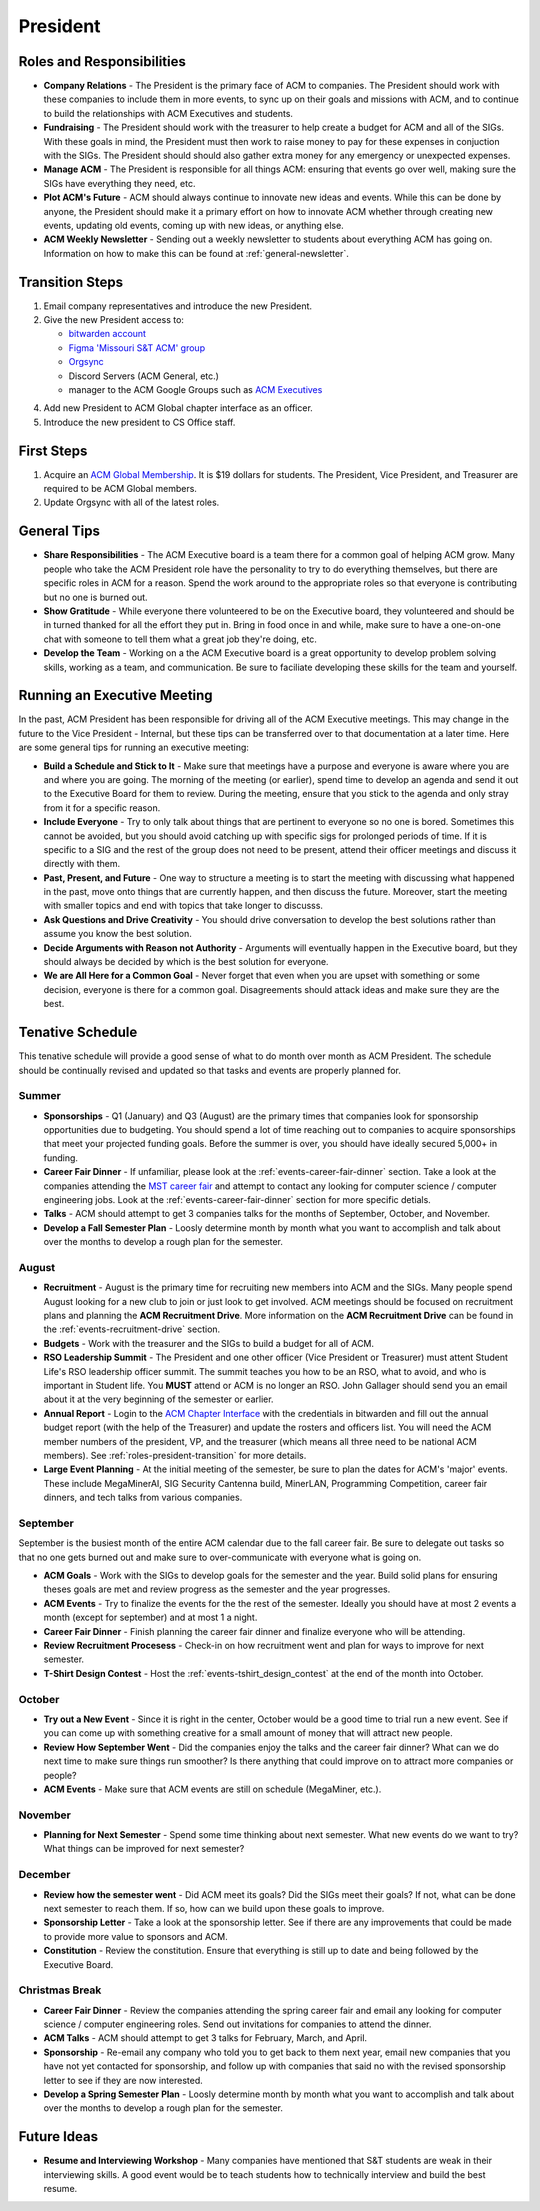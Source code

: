 President
==========

Roles and Responsibilities
--------------------------
+ **Company Relations** - The President is the primary face of ACM to
  companies. The President should work with these companies to include them in
  more events, to sync up on their goals and missions with ACM, and to continue
  to build the relationships with ACM Executives and students.
+ **Fundraising** - The President should work with the treasurer to help create
  a budget for ACM and all of the SIGs. With these goals in mind, the President
  must then work to raise money to pay for these expenses in conjuction with the
  SIGs. The President should should also gather extra money for any emergency or
  unexpected expenses.
+ **Manage ACM** - The President is responsible for all things ACM: ensuring
  that events go over well, making sure the SIGs have everything they need,
  etc.
+ **Plot ACM's Future** - ACM should always continue to innovate new ideas and
  events. While this can be done by anyone, the President should make it a
  primary effort on how to innovate ACM whether through creating new events,
  updating old events, coming up with new ideas, or anything else.
+ **ACM Weekly Newsletter** - Sending out a weekly newsletter to students about
  everything ACM has going on. Information on how to make this can be found at
  :ref:`general-newsletter`.


.. _roles-president-transition:

Transition Steps
----------------
1. Email company representatives and introduce the new President.
2. Give the new President access to:

   + `bitwarden account <http://bitwarden.com/>`_
   + `Figma 'Missouri S&T ACM' group <https://www.figma.com/files/team/589872507489464817/Missouri-S%26T-ACM>`_
   + `Orgsync <https://orgsync.com/66165/chapter>`_
   + Discord Servers (ACM General, etc.)
   + manager to the ACM Google Groups such as `ACM Executives
     <https://groups.google.com/a/mst.edu/forum/#!forum/acm-executives-grp>`_

4. Add new President to ACM Global chapter interface as an officer.
5. Introduce the new president to CS Office staff.

First Steps
------------
1. Acquire an `ACM Global Membership
   <https://campus.acm.org/public/qj/quickjoin/qj_control.cfm?promo=PWEBTOP&form_type=Student>`_.
   It is $19 dollars for students. The President, Vice President, and Treasurer
   are required to be ACM Global members.
2. Update Orgsync with all of the latest roles.

General Tips
------------
+ **Share Responsibilities** - The ACM Executive board is a team there for a
  common goal of helping ACM grow. Many people who take the ACM President role
  have the personality to try to do everything themselves, but there are
  specific roles in ACM for a reason. Spend the work around to the appropriate
  roles so that everyone is contributing but no one is burned out.
+ **Show Gratitude** - While everyone there volunteered to be on the Executive
  board, they volunteered and should be in turned thanked for all the effort
  they put in. Bring in food once in and while, make sure to have a one-on-one
  chat with someone to tell them what a great job they're doing, etc.
+ **Develop the Team** - Working on a the ACM Executive board is a great
  opportunity to develop problem solving skills, working as a team, and
  communication. Be sure to faciliate developing these skills for the team and
  yourself.

Running an Executive Meeting
----------------------------
In the past, ACM President has been responsible for driving all of the ACM
Executive meetings. This may change in the future to the Vice President -
Internal, but these tips can be transferred over to that documentation at a
later time. Here are some general tips for running an executive meeting:

+ **Build a Schedule and Stick to It** - Make sure that meetings have a purpose
  and everyone is aware where you are and where you are going. The morning of
  the meeting (or earlier), spend time to develop an agenda and send it out to
  the Executive Board for them to review. During the meeting, ensure that you
  stick to the agenda and only stray from it for a specific reason.
+ **Include Everyone** - Try to only talk about things that are pertinent to
  everyone so no one is bored. Sometimes this cannot be avoided, but you should
  avoid catching up with specific sigs for prolonged periods of time. If it is
  specific to a SIG and the rest of the group does not need to be present,
  attend their officer meetings and discuss it directly with them.
+ **Past, Present, and Future** - One way to structure a meeting is to start the
  meeting with discussing what happened in the past, move onto things that are
  currently happen, and then discuss the future. Moreover, start the meeting
  with smaller topics and end with topics that take longer to discusss.
+ **Ask Questions and Drive Creativity** - You should drive conversation to
  develop the best solutions rather than assume you know the best solution.
+ **Decide Arguments with Reason not Authority** - Arguments will eventually
  happen in the Executive board, but they should always be decided by which is
  the best solution for everyone.
+ **We are All Here for a Common Goal** - Never forget that even when you are
  upset with something or some decision, everyone is there for a common goal.
  Disagreements should attack ideas and make sure they are the best.

Tenative Schedule
-----------------
This tenative schedule will provide a good sense of what to do month over month
as ACM President. The schedule should be continually revised and updated so
that tasks and events are properly planned for.

Summer
^^^^^^
+ **Sponsorships** - Q1 (January) and Q3 (August) are the primary times that
  companies look for sponsorship opportunities due to budgeting. You should
  spend a lot of time reaching out to companies to acquire sponsorships that
  meet your projected funding goals. Before the summer is over, you should have
  ideally secured 5,000+ in funding.
+ **Career Fair Dinner** - If unfamiliar, please look at the
  :ref:`events-career-fair-dinner` section. Take a look at the companies
  attending the `MST career fair <https://career.mst.edu/careerfair/>`_ and
  attempt to contact any looking for computer science / computer engineering
  jobs. Look at the :ref:`events-career-fair-dinner` section for more specific
  detials.
+ **Talks** - ACM should attempt to get 3 companies talks for the months of
  September, October, and November.
+ **Develop a Fall Semester Plan** - Loosly determine month by month what you
  want to accomplish and talk about over the months to develop a rough plan for
  the semester.

August
^^^^^^
+ **Recruitment** - August is the primary time for recruiting new
  members into ACM and the SIGs. Many people spend August looking for a new club
  to join or just look to get involved. ACM meetings should be focused on
  recruitment plans and planning the **ACM Recruitment Drive**. More
  information on the **ACM Recruitment Drive** can be found in the
  :ref:`events-recruitment-drive` section.
+ **Budgets** - Work with the treasurer and the SIGs to build a budget for all
  of ACM.
+ **RSO Leadership Summit** - The President and one other officer (Vice
  President or Treasurer) must attent Student Life's RSO leadership officer
  summit. The summit teaches you how to be an RSO, what to avoid, and who is
  important in Student life. You **MUST** attend or ACM is no longer an RSO.
  John Gallager should send you an email about it at the very beginning of the
  semester or earlier.
+ **Annual Report** - Login to the `ACM Chapter Interface
  <https://www.acm.org/chapters/chapters/interface>`_ with the credentials in
  bitwarden and fill out the annual budget report (with the help of the
  Treasurer) and update the rosters and officers list. You will need the ACM
  member numbers of the president, VP, and the treasurer (which means all three
  need to be national ACM members). See :ref:`roles-president-transition` for
  more details.
+ **Large Event Planning** - At the initial meeting of the semester, be sure to
  plan the dates for ACM's 'major' events. These include MegaMinerAI, SIG
  Security Cantenna build, MinerLAN, Programming Competition, career fair
  dinners, and tech talks from various companies.

September
^^^^^^^^^
September is the busiest month of the entire ACM calendar due to the fall career
fair. Be sure to delegate out tasks so that no one gets burned out and make sure
to over-communicate with everyone what is going on.

+ **ACM Goals** - Work with the SIGs to develop goals for the semester and the
  year. Build solid plans for ensuring theses goals are met and review progress
  as the semester and the year progresses.
+ **ACM Events** - Try to finalize the events for the the rest of the semester.
  Ideally you should have at most 2 events a month (except for september) and at
  most 1 a night.
+ **Career Fair Dinner** - Finish planning the career fair dinner and finalize
  everyone who will be attending.
+ **Review Recruitment Procesess** - Check-in on how recruitment went and plan
  for ways to improve for next semester.
+ **T-Shirt Design Contest** - Host the :ref:`events-tshirt_design_contest` at the
  end of the month into October. 

October
^^^^^^^
+ **Try out a New Event** - Since it is right in the center, October would be a
  good time to trial run a new event. See if you can come up with something
  creative for a small amount of money that will attract new people.
+ **Review How September Went** - Did the companies enjoy the talks and the
  career fair dinner? What can we do next time to make sure things run smoother?
  Is there anything that could improve on to attract more companies or people?
+ **ACM Events** - Make sure that ACM events are still on schedule (MegaMiner,
  etc.).

November
^^^^^^^^
+ **Planning for Next Semester** - Spend some time thinking about next semester.
  What new events do we want to try? What things can be improved for next
  semester?

December
^^^^^^^^
+ **Review how the semester went** - Did ACM meet its goals? Did the SIGs meet
  their goals? If not, what can be done next semester to reach them. If so, how
  can we build upon these goals to improve.
+ **Sponsorship Letter** - Take a look at the sponsorship letter. See if there
  are any improvements that could be made to provide more value to sponsors and
  ACM.
+ **Constitution** - Review the constitution. Ensure that everything is still up
  to date and being followed by the Executive Board.

Christmas Break
^^^^^^^^^^^^^^^
+ **Career Fair Dinner** - Review the companies attending the spring career
  fair and email any looking for computer science / computer engineering roles.
  Send out invitations for companies to attend the dinner.
+ **ACM Talks** - ACM should attempt to get 3 talks for February, March, and
  April.
+ **Sponsorship** - Re-email any company who told you to get back to them next
  year, email new companies that you have not yet contacted for sponsorship, and
  follow up with companies that said no with the revised sponsorship letter to
  see if they are now interested.
+ **Develop a Spring Semester Plan** - Loosly determine month by month what you
  want to accomplish and talk about over the months to develop a rough plan for
  the semester.

Future Ideas
------------
+ **Resume and Interviewing Workshop** - Many companies have mentioned that S&T
  students are weak in their interviewing skills. A good event would be to teach
  students how to technically interview and build the best resume.

